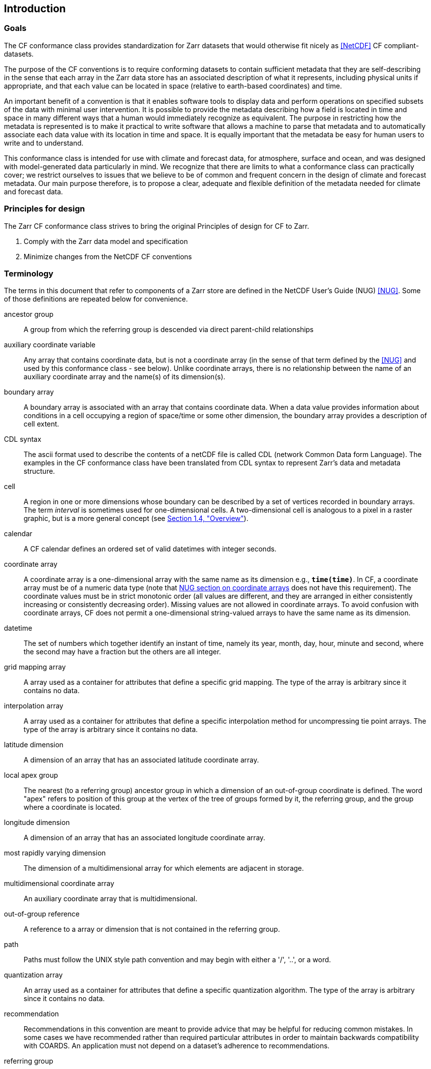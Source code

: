 ==  Introduction 

=== Goals

The CF conformance class provides standardization for Zarr datasets that would otherwise fit nicely as <<NetCDF>> CF compliant-datasets.

The purpose of the CF conventions is to require conforming datasets to contain sufficient metadata that they are self-describing in the sense
that each array in the Zarr data store has an associated description of what it represents, including physical units if appropriate, and that each value
can be located in space (relative to earth-based coordinates) and time.

An important benefit of a convention is that it enables software tools to display data and perform operations on specified subsets of the data with minimal user intervention.
It is possible to provide the metadata describing how a field is located in time and space in many different ways that a human would immediately recognize as equivalent.
The purpose in restricting how the metadata is represented is to make it practical to write software that allows a machine to parse that metadata and to automatically
associate each data value with its location in time and space. It is equally important that the metadata be easy for human users to write and to understand.

This conformance class is intended for use with climate and forecast data, for atmosphere, surface and ocean, and was designed with model-generated data particularly in mind.
We recognize that there are limits to what a conformance class can practically cover; we restrict ourselves to issues that we believe to be of common and frequent concern in
the design of climate and forecast metadata.
Our main purpose therefore, is to propose a clear, adequate and flexible definition of the metadata needed for climate and forecast data.

[[design, Section 1.2, "Principles for design"]]
=== Principles for design

The Zarr CF conformance class strives to bring the original Principles of design for CF to Zarr.

1. Comply with the Zarr data model and specification
2. Minimize changes from the NetCDF CF conventions

[[terminology, Section 1.3, "Terminology"]]
=== Terminology

The terms in this document that refer to components of a Zarr store are defined in the NetCDF User's Guide (NUG) <<NUG>>.
Some of those definitions are repeated below for convenience.

ancestor group:: A group from which the referring group is descended via direct parent-child relationships

auxiliary coordinate variable:: Any array that contains coordinate data, but is not a coordinate array (in the sense of that term defined by the <<NUG>> and used by this conformance class - see below).
Unlike coordinate arrays, there is no relationship between the name of an auxiliary coordinate array and the name(s) of its dimension(s).

boundary array:: A boundary array is associated with an array that contains coordinate data.
When a data value provides information about conditions in a cell occupying a region of space/time or some other dimension, the boundary array provides a description of cell extent.

CDL syntax:: The ascii format used to describe the contents of a netCDF file is called CDL (network Common Data form Language). The examples in the CF conformance class have been translated from CDL syntax to represent Zarr's data and metadata structure.

cell:: A region in one or more dimensions whose boundary can be described by a set of vertices recorded in boundary arrays.
The term __interval__ is sometimes used for one-dimensional cells.
A two-dimensional cell is analogous to a pixel in a raster graphic, but is a more general concept (see <<overview>>).

calendar:: A CF calendar defines an ordered set of valid datetimes with integer seconds.

coordinate array:: A coordinate array is a one-dimensional array with the same name as its dimension e.g., **`time(time)`**.
In CF, a coordinate array must be of a numeric data type (note that
link:$$https://docs.unidata.ucar.edu/nug/current/best_practices.html#bp_Coordinate-Systems$$[NUG section on coordinate arrays] does not have this requirement).
The coordinate values must be in strict monotonic order (all values are different, and they are arranged in either consistently increasing or consistently decreasing order).
Missing values are not allowed in coordinate arrays.
To avoid confusion with coordinate arrays, CF does not permit a one-dimensional string-valued arrays to have the same name as its dimension.

datetime:: The set of numbers which together identify an instant of time, namely its year, month, day, hour, minute and second, where the second may have a fraction but the others are all integer.

grid mapping array:: A array used as a container for attributes that define a specific grid mapping.
The type of the array is arbitrary since it contains no data.

interpolation array:: A array used as a container for attributes that define a specific interpolation method for uncompressing tie point arrays.
The type of the array is arbitrary since it contains no data.

latitude dimension:: A dimension of an array that has an associated latitude coordinate array.

local apex group:: The nearest (to a referring group) ancestor group in which a dimension of an out-of-group coordinate is defined.
The word "apex" refers to position of this group at the vertex of the tree of groups formed by it, the referring group, and the group where a coordinate is located.

longitude dimension:: A dimension of an array that has an associated longitude coordinate array.

most rapidly varying dimension:: The dimension of a multidimensional array for which elements are adjacent in storage.

multidimensional coordinate array:: An auxiliary coordinate array that is multidimensional.

out-of-group reference:: A reference to a array or dimension that is not contained in the referring group.

path:: Paths must follow the UNIX style path convention and may begin with either a '/', '..', or a word.

quantization array:: An array used as a container for attributes that define a specific quantization algorithm. The type of the array is arbitrary since it contains no data.

recommendation:: Recommendations in this convention are meant to provide advice that may be helpful for reducing common mistakes.
In some cases we have recommended rather than required particular attributes in order to maintain backwards compatibility with COARDS.
An application must not depend on a dataset's adherence to recommendations.

referring group:: The group in which a reference to an array or dimension occurs.

scalar coordinate array:: A scalar array (i.e. one with no dimensions) that contains coordinate data.
Depending on context, it may be functionally equivalent either to a size-one coordinate array (<<scalar-coordinate-array>>) or to a size-one auxiliary coordinate array (<<labels>> and <<collections-instances-elements>>).

sibling group:: Any group with the same parent group as the referring group

spatiotemporal dimension:: A dimension of an array that is used to identify a location in time and/or space.

tie point array:: An array ble that contains coordinates that have been compressed by sampling.
There is no relationship between the name of a tie point array and the name(s) of its dimension(s).

time dimension:: A dimension of an array that has an associated time coordinate array.

vertex dimension:: The dimension of a boundary array along which the vertices of each cell are ordered.

vertical dimension:: A dimension of an array that has an associated vertical coordinate array.

array:: An array in the Zarr data model aligns with a Variable in the NetCDF data model.

[[overview, Section 1.4, "Overview"]]
=== Overview

No array or dimension names are standardized by this convention.
Instead we follow the lead of the <<NUG>> and standardize only the names of attributes and some of the values taken by those attributes.
TODO: evaluate - 
    Array or dimension names can either be a single array name or a path to an array.
The overview provided in this section will be followed with more complete descriptions in following sections.
<<attribute-appendix>> contains a summary of all the attributes used in this convention.

TODO: Update for GeoZarr conformance class registration system -
    Files using this version of the CF Conventions must set the <<NUG>> defined attribute **`Conventions`** to contain the string value "**`CF-{current-version-as-attribute}`**" to identify datasets that conform to these conventions.

The general description of a Zarr store's contents should be contained in the following attributes: **`title`**, **`history`**, **`institution`**, **`source`**, **`comment`** and **`references`** (<<description-of-file-contents>>).
For backwards compatibility with COARDS none of these attributes is required, but their use is recommended to provide human readable documentation of the file contents.

Each array in a Zarr store has an associated description which is provided by the attributes **`units`**, **`long_name`**, and **`standard_name`**.
The **`units`**, and **`long_name`** attributes are defined in the <<NUG>> and the **`standard_name`** attribute is defined in this document.

The **`units`** attribute is required for all arrays that represent dimensional quantities (except for boundary arrays defined in <<cell-boundaries>>).
The values of the **`units`** attributes are character strings that are recognized by UNIDATA's UDUNITS package <<UDUNITS>> (with exceptions allowed as discussed in <<units>>).

The **`long_name`** and **`standard_name`** attributes are used to describe the content of each array.
For backwards compatibility with COARDS neither is required, but use of at least one of them is strongly recommended.
The use of standard names will facilitate the exchange of climate and forecast data by providing unambiguous identification of arrays most commonly analyzed.

Four types of coordinates receive special treatment by these conventions: latitude, longitude, vertical, and time.
Every array must have associated metadata that allows identification of each such coordinate that is relevant.
Two independent parts of the convention allow this to be done.
There are conventions that identify the arrays that contain the coordinate data, and there are conventions that identify the type of coordinate represented by that data.

There are two methods used to identify arrays that contain coordinate data.
The first is to use the <<NUG>>-defined "coordinate arrays."
__The use of coordinate arrays is required for all dimensions that correspond to one dimensional space or time coordinates__.
In cases where coordinate arrays are not applicable, the arrays containing coordinate data are identified by the **`coordinates`** attribute.

Once the arrays containing coordinate data are identified, further conventions are required to determine the type of coordinate represented by each of these arrays.
Latitude, longitude, and time coordinates are identified solely by the value of their **`units`** attribute.
Vertical coordinates with units of pressure may also be identified by the **`units`** attribute.
Other vertical coordinates must use the attribute **`positive`** which determines whether the direction of increasing coordinate value is up or down.
Because identification of a coordinate type by its units involves the use of an external package <<UDUNITS>>, we provide the optional attribute **`axis`**
for a direct identification of coordinates that correspond to latitude, longitude, vertical, or time axes.

Latitude, longitude, and time are defined by internationally recognized standards, and hence, identifying the coordinates of these types is sufficient to
locate data values uniquely with respect to time and a point on the earth's surface.
On the other hand identifying the vertical coordinate is not necessarily sufficient to locate a data value vertically with respect to the earth's surface.
In particular a model may output data on the parametric (usually dimensionless) vertical coordinate used in its mathematical formulation.
To achieve the goal of being able to spatially locate all data values, this convention provides a mapping, via the **`standard_name`** and **`formula_terms`**
attributes of a parametric vertical coordinate array, between its values and dimensional vertical coordinate values that can be uniquely located with
respect to a point on the earth's surface (<<parametric-vertical-coordinate>>; <<parametric-v-coord>>).

It is often the case that data values are not representative of single points in time, space and other dimensions, but rather of intervals or multidimensional cells.
CF defines a **`bounds`** attribute to specify the extent of intervals or cells.
Because both the <<NUG>> and <<COARDS>> define coordinate arrays but not cells or bounds, many applications assume that gridpoints are always located at the centers of their cells.
This assumption does not hold in CF. If bounds are not provided, the location of the gridpoint within the cell is undefined, and nothing can be assumed about the location and extent of the cell.

A two-dimensional cell is analogous to a pixel in a raster graphic, but is a more general concept.
Pixels in a raster are evenly spaced in each dimension and arranged in a logically rectangular array.
Two-dimensional cells in a CF field do not necessarily satisfy either of those conditions, though they commonly do.
Furthermore, as an alternative to cells in two dimensions, CF defines a convention for the case where each data value is associated with a geographical feature that is described by one or
more points, lines or polygons.

When data that is representative of cells can be described by simple statistical methods (for instance, mean or maximum), those methods can be indicated using the **`cell_methods`** attribute.
An important application of this attribute is to describe climatological and diurnal statistics.

Methods for reducing the total volume of data include both packing and compression.
Packing reduces the data volume by reducing the precision of the stored numbers.
It is implemented using the attributes **`add_offset`** and **`scale_factor`** which are defined in the <<NUG>>.
Compression on the other hand loses no precision, but reduces the volume by not storing missing data.
The attribute **`compress`** is defined for this purpose.

[[coards-relationship, Section 1.5, "Relationship to the COARDS Conventions"]]
=== Relationship to the COARDS Conventions

See the original NetCDF CF convention for the relationship with the COARDS Convention.


[[ugrid-conventions, Section 1.6, "UGRID Conventions"]]
=== UGRID Conventions

See the original NetCDF CF convention for the relationship with the UGRIG Conventions.


[[netcdf-cf-conventions, Section 1.7, "NetCDF CF Conventions"]]
=== NetCDF CF Conventions

This conformance class is derived directly from the NetCDF CF Conventions, with the explicit goal to only modify that which is necessary to use CF with the Zarr data model and specification. 